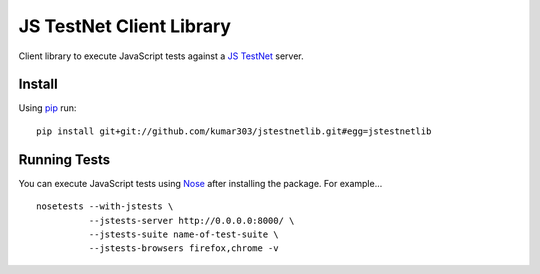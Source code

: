 ==============================
JS TestNet Client Library
==============================

Client library to execute JavaScript tests against a `JS TestNet`_ server.

.. _`JS TestNet`: https://github.com/kumar303/jstestnet

Install
=======

Using pip_ run::

  pip install git+git://github.com/kumar303/jstestnetlib.git#egg=jstestnetlib

.. _pip: http://pip.openplans.org/

Running Tests
=============

You can execute JavaScript tests using Nose_ after installing the package.  For example...

::

  nosetests --with-jstests \
            --jstests-server http://0.0.0.0:8000/ \
            --jstests-suite name-of-test-suite \
            --jstests-browsers firefox,chrome -v

.. _Nose: http://somethingaboutorange.com/mrl/projects/nose/
